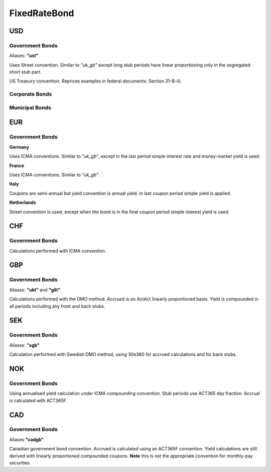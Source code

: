 .. ipython:: python
   :suppress:

   from rateslib import *

**************
FixedRateBond
**************

USD
****

.. _spec-us-gb:

Government Bonds
------------------

Aliases: **"ust"**

Uses Street convention. Similar to *"uk_gb"* except long stub periods have linear
proportioning only in the segregated short stub part.

.. ipython:: python

   defaults.spec["us_gb"]
   from rateslib.instruments.bonds.conventions import US_GB
   US_GB.kwargs
   FixedRateBond(dt(2000, 1, 1), "10y", spec="us_gb", fixed_rate=2.5).kwargs

US Treasury convention. Reprices examples in federal documents: Section 31-B-ii).

.. ipython:: python

   defaults.spec["us_gb_tsy"]
   from rateslib.instruments.bonds.conventions import US_GB_TSY
   US_GB_TSY.kwargs
   FixedRateBond(dt(2000, 1, 1), "10y", spec="us_gb_tsy", fixed_rate=2.5).kwargs

.. _spec-us-corp:

Corporate Bonds
----------------

.. ipython:: python

   defaults.spec["us_corp"]
   from rateslib.instruments.bonds.conventions import US_CORP
   US_CORP.kwargs
   FixedRateBond(dt(2000, 1, 1), "10y", spec="us_corp", fixed_rate=2.5).kwargs

.. _spec-us-muni:

Municipal Bonds
-----------------

.. ipython:: python

   defaults.spec["us_muni"]
   from rateslib.instruments.bonds.conventions import US_MUNI
   US_MUNI.kwargs
   FixedRateBond(dt(2000, 1, 1), "10y", spec="us_muni", fixed_rate=2.5).kwargs

EUR
********

.. _spec-de-gb:

Government Bonds
-----------------

**Germany**

Uses ICMA conventions. Similar to *"uk_gb"*, except in the last period simple interest rate and
money-market yield is used.

.. ipython:: python

   defaults.spec["de_gb"]
   from rateslib.instruments.bonds.conventions import DE_GB
   DE_GB.kwargs
   FixedRateBond(dt(2000, 1, 1), "10y", spec="de_gb", fixed_rate=2.5).kwargs

.. _spec-fr-gb:

**France**

Uses ICMA conventions. Similar to *"uk_gb"*.

.. ipython:: python

   defaults.spec["fr_gb"]
   from rateslib.instruments.bonds.conventions import FR_GB
   FR_GB.kwargs
   FixedRateBond(dt(2000, 1, 1), "10y", spec="fr_gb", fixed_rate=2.5).kwargs

.. _spec-it-gb:

**Italy**

Coupons are semi-annual but yield convention is annual yield. In last coupon period simple yield is applied.

.. ipython:: python

   defaults.spec["it_gb"]
   from rateslib.instruments.bonds.conventions import IT_GB
   IT_GB.kwargs
   FixedRateBond(dt(2000, 1, 1), "10y", spec="it_gb", fixed_rate=2.5).kwargs

.. _spec-nl-gb:

**Netherlands**

Street convention is used, except when the bond is in the final coupon period simple interest yield is used.

.. ipython:: python

   defaults.spec["nl_gb"]
   from rateslib.instruments.bonds.conventions import NL_GB
   NL_GB.kwargs
   FixedRateBond(dt(2000, 1, 1), "10y", spec="nl_gb", fixed_rate=2.5).kwargs

CHF
********

.. _spec-ch-gb:

Government Bonds
-----------------

Calculations performed with ICMA convention.


.. ipython:: python

   defaults.spec["ch_gb"]
   from rateslib.instruments.bonds.conventions import CH_GB
   CH_GB.kwargs
   FixedRateBond(dt(2000, 1, 1), "10y", spec="ch_gb", fixed_rate=2.5).kwargs

GBP
********

.. _spec-uk-gb:

Government Bonds
-----------------

Aliases: **"ukt"** and **"gilt"**

Calculations performed with the DMO method. Accrued is on ActAct linearly proportioned basis.
Yield is compounded in all periods including any front and back stubs.


.. ipython:: python

   defaults.spec["uk_gb"]
   from rateslib.instruments.bonds.conventions import UK_GB
   UK_GB.kwargs
   FixedRateBond(dt(2000, 1, 1), "10y", spec="uk_gb", fixed_rate=2.5).kwargs


SEK
*****

.. _spec-se-gb:

Government Bonds
-----------------

Aliases: **"sgb"**

Calculation performed with Swedish DMO method, using 30e360 for accrued calculations and for back stubs.

.. ipython:: python

   defaults.spec["se_gb"]
   from rateslib.instruments.bonds.conventions import SE_GB
   SE_GB.kwargs
   FixedRateBond(dt(2000, 1, 1), "10y", spec="se_gb", fixed_rate=2.5).kwargs

NOK
****

.. _spec-no-gb:

Government Bonds
----------------

Using annualised yield calculation under ICMA compounding convention. Stub periods use ACT365 day fraction.
Accrual is calculated with ACT365F.

.. ipython:: python

   defaults.spec["no_gb"]
   from rateslib.instruments.bonds.conventions import NO_GB
   NO_GB.kwargs
   FixedRateBond(dt(2000, 1, 1), "10y", spec="no_gb", fixed_rate=2.5).kwargs

CAD
****

.. _spec-ca-gb:

Government Bonds
------------------

Aliases **"cadgb"**

Canadian government bond convention. Accrued is calculated using an ACT365F
convention. Yield calculations are still derived with linearly proportioned compounded
coupons. **Note** this is not the appropriate convention for monthly-pay securities.

.. ipython:: python

   defaults.spec["ca_gb"]
   from rateslib.instruments.bonds.conventions import CA_GB
   CA_GB.kwargs
   FixedRateBond(dt(2000, 1, 1), "10y", spec="ca_gb", fixed_rate=2.5).kwargs
